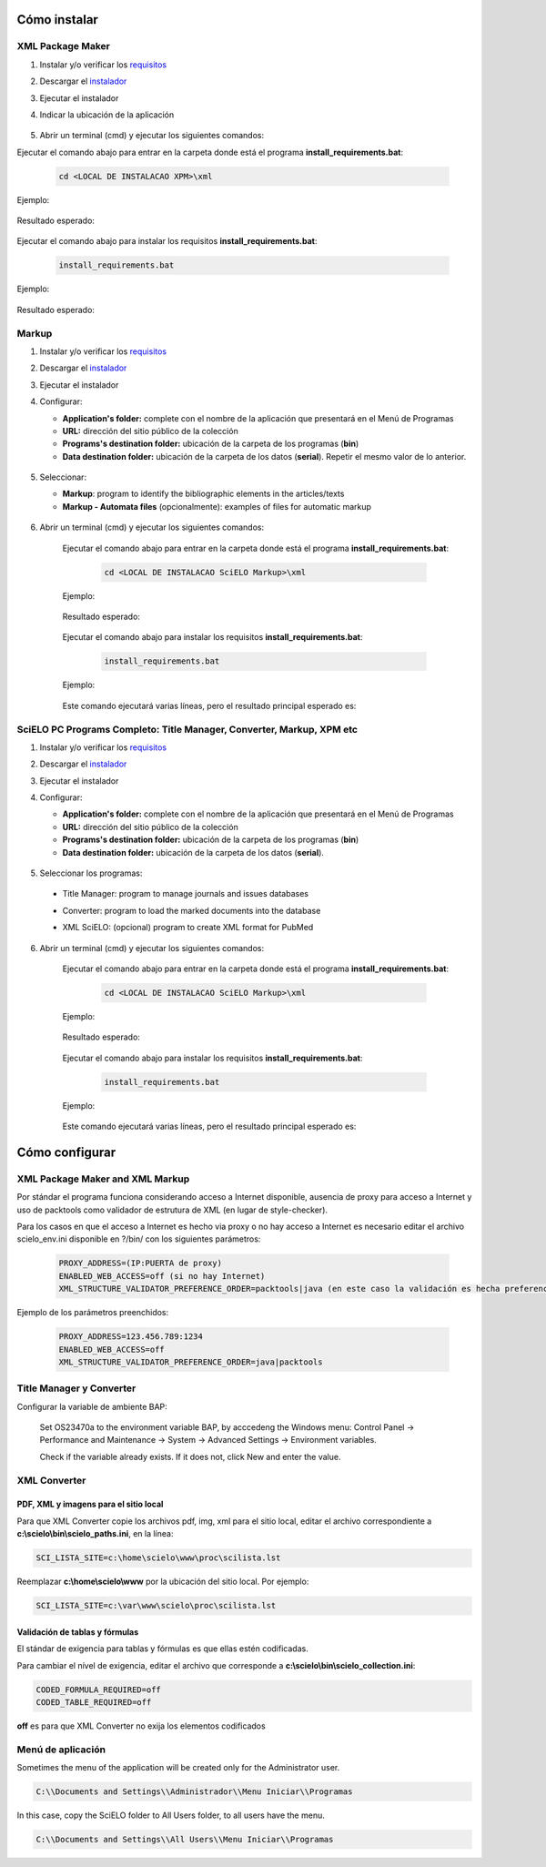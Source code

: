 .. how_to_install:

=============
Cómo instalar
=============

XML Package Maker
=================

1. Instalar y/o verificar los `requisitos <es_installation_requirements.html>`_
2. Descargar el `instalador <es_installation_download.html>`_
3. Ejecutar el instalador
4. Indicar la ubicación de la aplicación


    .. image:: img/howtoinstall_xpm.png


5. Abrir un terminal (cmd) y ejecutar los siguientes comandos:

Ejecutar el comando abajo para entrar en la carpeta donde está el programa **install_requirements.bat**:

    .. code-block:: text

       cd <LOCAL DE INSTALACAO XPM>\xml

Ejemplo:

    .. image:: img/installation_configure_xpm_01.png

Resultado esperado:

    .. image:: img/installation_configure_xpm_02.png


Ejecutar el comando abajo para instalar los requisitos **install_requirements.bat**:

    .. code-block:: text

      install_requirements.bat

Ejemplo:

    .. image:: img/installation_configure_xpm_03.png

Resultado esperado:

    .. image:: img/installation_configure_xpm_04.png
    .. image:: img/installation_configure_xpm_05.png
    .. image:: img/installation_configure_xpm_06.png


Markup
======

1. Instalar y/o verificar los `requisitos <es_installation_requirements.html>`_
2. Descargar el `instalador <es_installation_download.html>`_
3. Ejecutar el instalador
4. Configurar:

   - **Application's folder:** complete con el nombre de la aplicación que presentará en el Menú de Programas
   - **URL:** dirección del sitio público de la colección
   - **Programs's destination folder:** ubicación de la carpeta de los programas (**bin**)
   - **Data destination folder:** ubicación de la carpeta de los datos (**serial**). Repetir el mesmo valor de lo anterior.

    .. image:: img/installation_setup.jpg


5. Seleccionar:

   - **Markup**: program to identify the bibliographic elements in the articles/texts
   - **Markup - Automata files** (opcionalmente): examples of files for automatic markup


    .. image:: img/howtoinstall_programs.png


6. Abrir un terminal (cmd) y ejecutar los siguientes comandos:

    Ejecutar el comando abajo para entrar en la carpeta donde está el programa **install_requirements.bat**:

        .. code-block:: text

           cd <LOCAL DE INSTALACAO SciELO Markup>\xml

    Ejemplo:

        .. image:: img/installation_requirements_mkp_01.png

    Resultado esperado:

        .. image:: img/installation_requirements_mkp_02.png


    Ejecutar el comando abajo para instalar los requisitos **install_requirements.bat**:

        .. code-block:: text

          install_requirements.bat

    Ejemplo:

        .. image:: img/installation_requirements_mkp_03.png

    
    Este comando ejecutará varias líneas, pero el resultado principal esperado es:

        .. image:: img/installation_requirements_mkp_04.png


SciELO PC Programs Completo: Title Manager, Converter, Markup, XPM etc
======================================================================

1. Instalar y/o verificar los `requisitos <es_installation_requirements.html>`_
2. Descargar el `instalador <es_installation_download.html>`_
3. Ejecutar el instalador

4. Configurar:

   - **Application's folder:** complete con el nombre de la aplicación que presentará en el Menú de Programas
   - **URL:** dirección del sitio público de la colección
   - **Programs's destination folder:** ubicación de la carpeta de los programas (**bin**)
   - **Data destination folder:** ubicación de la carpeta de los datos (**serial**). 


    .. image:: img/installation_setup.jpg


5. Seleccionar los programas:

  - Title Manager: program to manage journals and issues databases
  - Converter: program to load the marked documents into the database
  - XML SciELO: (opcional) program to create XML format for PubMed


    .. image:: img/howtoinstall_programs.png

6. Abrir un terminal (cmd) y ejecutar los siguientes comandos:

    Ejecutar el comando abajo para entrar en la carpeta donde está el programa **install_requirements.bat**:

        .. code-block:: text

          cd <LOCAL DE INSTALACAO SciELO Markup>\xml

    Ejemplo:


        .. image:: img/installation_requirements_mkp_01.png


    Resultado esperado:


        .. image:: img/installation_requirements_mkp_02.png


    Ejecutar el comando abajo para instalar los requisitos **install_requirements.bat**:

        .. code-block:: text

          install_requirements.bat

    Ejemplo:

        .. image:: img/installation_requirements_mkp_03.png

    
    Este comando ejecutará varias líneas, pero el resultado principal esperado es:

        .. image:: img/installation_requirements_mkp_04.png


===============
Cómo configurar
===============

XML Package Maker and XML Markup
================================

Por stándar el programa funciona considerando acceso a Internet disponible, ausencia de proxy para acceso a Internet y uso de packtools como validador de estrutura de XML (en lugar de style-checker).

Para los casos en que el acceso a Internet es hecho via proxy o no hay acceso a Internet es necesario editar el archivo scielo_env.ini disponible en ?/bin/ con los siguientes parámetros:

  .. code:: text

    PROXY_ADDRESS=(IP:PUERTA de proxy)
    ENABLED_WEB_ACCESS=off (si no hay Internet)
    XML_STRUCTURE_VALIDATOR_PREFERENCE_ORDER=packtools|java (en este caso la validación es hecha preferencialmente usando la herramienta packtools, en lugar de la validación con style checker(Java).


Ejemplo de los parámetros preenchidos:

  .. code::

    PROXY_ADDRESS=123.456.789:1234
    ENABLED_WEB_ACCESS=off
    XML_STRUCTURE_VALIDATOR_PREFERENCE_ORDER=java|packtools


Title Manager y Converter
=========================

Configurar la variable de ambiente BAP:

  Set OS23470a to the environment variable BAP, by acccedeng the Windows menu: Control Panel -> Performance and Maintenance -> System -> Advanced Settings -> Environment variables.

  Check if the variable already exists. 
  If it does not, click New and enter the value.


    .. image:: img/installation_setup_bap.jpg


XML Converter
=============

PDF, XML y imagens para el sitio local
--------------------------------------

Para que XML Converter copie los archivos pdf, img, xml para el sitio local, editar el archivo correspondiente a **c:\\scielo\\bin\\scielo_paths.ini**, en la línea:

.. code::

  SCI_LISTA_SITE=c:\home\scielo\www\proc\scilista.lst

Reemplazar **c:\\home\\scielo\\www** por la ubicación del sitio local. Por ejemplo:

.. code::

  SCI_LISTA_SITE=c:\var\www\scielo\proc\scilista.lst


Validación de tablas y fórmulas
-------------------------------

El stándar de exigencia para tablas y fórmulas es que ellas estén codificadas.

Para cambiar el nível de exigencia, editar el archivo que corresponde a **c:\\scielo\\bin\\scielo_collection.ini**:

.. code::

  CODED_FORMULA_REQUIRED=off
  CODED_TABLE_REQUIRED=off


**off** es para que XML Converter no exija los elementos codificados


Menú de aplicación
==================

Sometimes the menu of the application will be created only for the Administrator user. 

.. code::

  C:\\Documents and Settings\\Administrador\\Menu Iniciar\\Programas

In this case, copy the SciELO folder to All Users folder, to all users have the menu.

.. code::

  C:\\Documents and Settings\\All Users\\Menu Iniciar\\Programas

